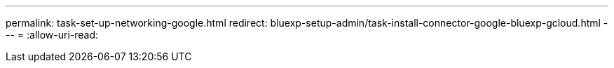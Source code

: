 ---
permalink: task-set-up-networking-google.html 
redirect: bluexp-setup-admin/task-install-connector-google-bluexp-gcloud.html 
---
= 
:allow-uri-read: 


